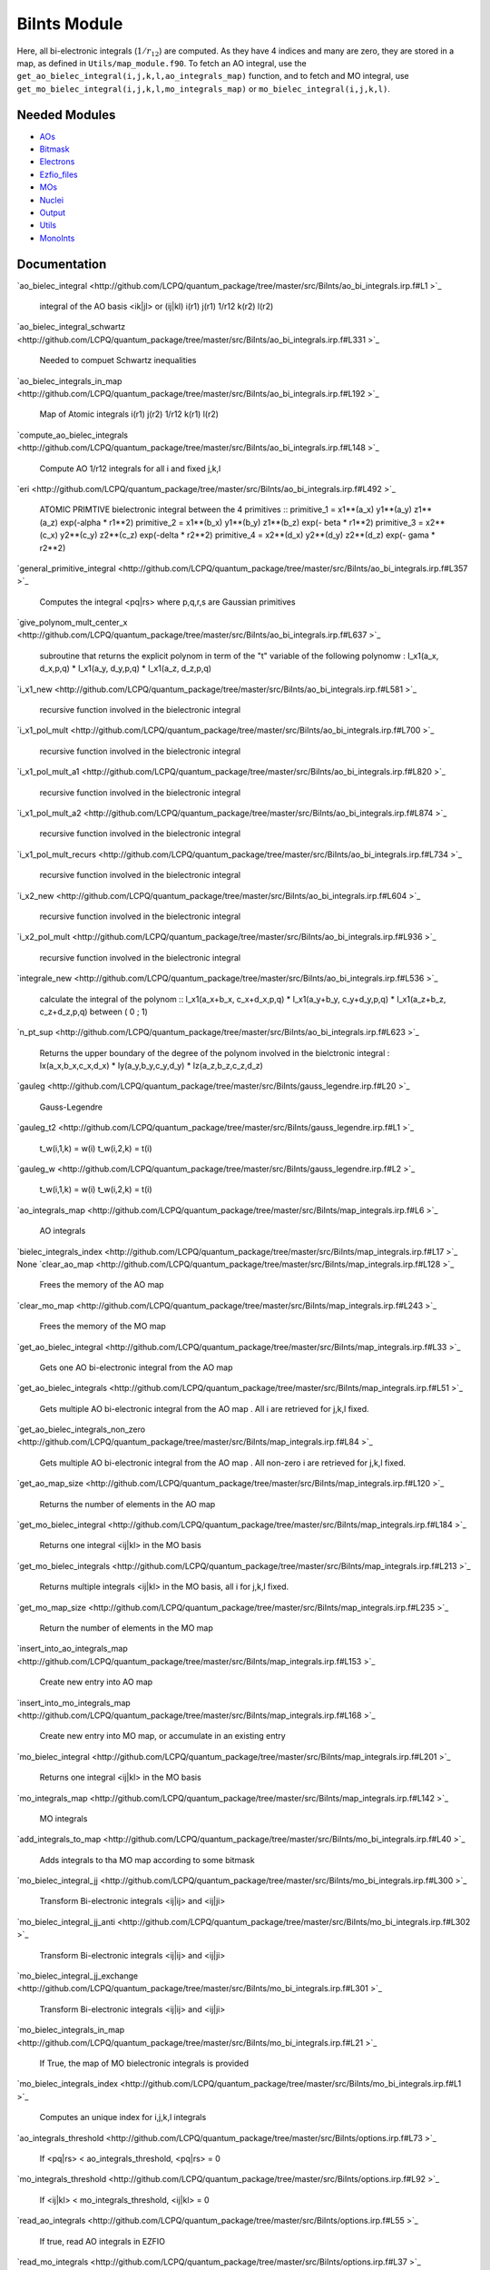 =============
BiInts Module
=============

Here, all bi-electronic integrals (:math:`1/r_{12}`) are computed. As they have
4 indices and many are zero, they are stored in a map, as defined in
``Utils/map_module.f90``.  To fetch an AO integral, use the
``get_ao_bielec_integral(i,j,k,l,ao_integrals_map)`` function, and to fetch and
MO integral, use ``get_mo_bielec_integral(i,j,k,l,mo_integrals_map)`` or
``mo_bielec_integral(i,j,k,l)``.


Needed Modules
==============

.. Do not edit this section. It was auto-generated from the
.. NEEDED_MODULES file.

* `AOs <http://github.com/LCPQ/quantum_package/tree/master/src/AOs>`_
* `Bitmask <http://github.com/LCPQ/quantum_package/tree/master/src/Bitmask>`_
* `Electrons <http://github.com/LCPQ/quantum_package/tree/master/src/Electrons>`_
* `Ezfio_files <http://github.com/LCPQ/quantum_package/tree/master/src/Ezfio_files>`_
* `MOs <http://github.com/LCPQ/quantum_package/tree/master/src/MOs>`_
* `Nuclei <http://github.com/LCPQ/quantum_package/tree/master/src/Nuclei>`_
* `Output <http://github.com/LCPQ/quantum_package/tree/master/src/Output>`_
* `Utils <http://github.com/LCPQ/quantum_package/tree/master/src/Utils>`_
* `MonoInts <http://github.com/LCPQ/quantum_package/tree/master/src/MonoInts>`_

Documentation
=============

.. Do not edit this section. It was auto-generated from the
.. NEEDED_MODULES file.

`ao_bielec_integral <http://github.com/LCPQ/quantum_package/tree/master/src/BiInts/ao_bi_integrals.irp.f#L1
>`_
  integral of the AO basis <ik|jl> or (ij|kl)
  i(r1) j(r1) 1/r12 k(r2) l(r2)

`ao_bielec_integral_schwartz <http://github.com/LCPQ/quantum_package/tree/master/src/BiInts/ao_bi_integrals.irp.f#L331
>`_
  Needed to compuet Schwartz inequalities

`ao_bielec_integrals_in_map <http://github.com/LCPQ/quantum_package/tree/master/src/BiInts/ao_bi_integrals.irp.f#L192
>`_
  Map of Atomic integrals
  i(r1) j(r2) 1/r12 k(r1) l(r2)

`compute_ao_bielec_integrals <http://github.com/LCPQ/quantum_package/tree/master/src/BiInts/ao_bi_integrals.irp.f#L148
>`_
  Compute AO 1/r12 integrals for all i and fixed j,k,l

`eri <http://github.com/LCPQ/quantum_package/tree/master/src/BiInts/ao_bi_integrals.irp.f#L492
>`_
  ATOMIC PRIMTIVE bielectronic integral between the 4 primitives ::
  primitive_1 = x1**(a_x) y1**(a_y) z1**(a_z) exp(-alpha * r1**2)
  primitive_2 = x1**(b_x) y1**(b_y) z1**(b_z) exp(- beta * r1**2)
  primitive_3 = x2**(c_x) y2**(c_y) z2**(c_z) exp(-delta * r2**2)
  primitive_4 = x2**(d_x) y2**(d_y) z2**(d_z) exp(- gama * r2**2)

`general_primitive_integral <http://github.com/LCPQ/quantum_package/tree/master/src/BiInts/ao_bi_integrals.irp.f#L357
>`_
  Computes the integral <pq|rs> where p,q,r,s are Gaussian primitives

`give_polynom_mult_center_x <http://github.com/LCPQ/quantum_package/tree/master/src/BiInts/ao_bi_integrals.irp.f#L637
>`_
  subroutine that returns the explicit polynom in term of the "t"
  variable of the following polynomw :
  I_x1(a_x, d_x,p,q) * I_x1(a_y, d_y,p,q) * I_x1(a_z, d_z,p,q)

`i_x1_new <http://github.com/LCPQ/quantum_package/tree/master/src/BiInts/ao_bi_integrals.irp.f#L581
>`_
  recursive function involved in the bielectronic integral

`i_x1_pol_mult <http://github.com/LCPQ/quantum_package/tree/master/src/BiInts/ao_bi_integrals.irp.f#L700
>`_
  recursive function involved in the bielectronic integral

`i_x1_pol_mult_a1 <http://github.com/LCPQ/quantum_package/tree/master/src/BiInts/ao_bi_integrals.irp.f#L820
>`_
  recursive function involved in the bielectronic integral

`i_x1_pol_mult_a2 <http://github.com/LCPQ/quantum_package/tree/master/src/BiInts/ao_bi_integrals.irp.f#L874
>`_
  recursive function involved in the bielectronic integral

`i_x1_pol_mult_recurs <http://github.com/LCPQ/quantum_package/tree/master/src/BiInts/ao_bi_integrals.irp.f#L734
>`_
  recursive function involved in the bielectronic integral

`i_x2_new <http://github.com/LCPQ/quantum_package/tree/master/src/BiInts/ao_bi_integrals.irp.f#L604
>`_
  recursive function involved in the bielectronic integral

`i_x2_pol_mult <http://github.com/LCPQ/quantum_package/tree/master/src/BiInts/ao_bi_integrals.irp.f#L936
>`_
  recursive function involved in the bielectronic integral

`integrale_new <http://github.com/LCPQ/quantum_package/tree/master/src/BiInts/ao_bi_integrals.irp.f#L536
>`_
  calculate the integral of the polynom ::
  I_x1(a_x+b_x, c_x+d_x,p,q) * I_x1(a_y+b_y, c_y+d_y,p,q) * I_x1(a_z+b_z, c_z+d_z,p,q)
  between ( 0 ; 1)

`n_pt_sup <http://github.com/LCPQ/quantum_package/tree/master/src/BiInts/ao_bi_integrals.irp.f#L623
>`_
  Returns the upper boundary of the degree of the polynom involved in the
  bielctronic integral :
  Ix(a_x,b_x,c_x,d_x) * Iy(a_y,b_y,c_y,d_y) * Iz(a_z,b_z,c_z,d_z)

`gauleg <http://github.com/LCPQ/quantum_package/tree/master/src/BiInts/gauss_legendre.irp.f#L20
>`_
  Gauss-Legendre

`gauleg_t2 <http://github.com/LCPQ/quantum_package/tree/master/src/BiInts/gauss_legendre.irp.f#L1
>`_
  t_w(i,1,k) = w(i)
  t_w(i,2,k) = t(i)

`gauleg_w <http://github.com/LCPQ/quantum_package/tree/master/src/BiInts/gauss_legendre.irp.f#L2
>`_
  t_w(i,1,k) = w(i)
  t_w(i,2,k) = t(i)

`ao_integrals_map <http://github.com/LCPQ/quantum_package/tree/master/src/BiInts/map_integrals.irp.f#L6
>`_
  AO integrals

`bielec_integrals_index <http://github.com/LCPQ/quantum_package/tree/master/src/BiInts/map_integrals.irp.f#L17
>`_
None
`clear_ao_map <http://github.com/LCPQ/quantum_package/tree/master/src/BiInts/map_integrals.irp.f#L128
>`_
  Frees the memory of the AO map

`clear_mo_map <http://github.com/LCPQ/quantum_package/tree/master/src/BiInts/map_integrals.irp.f#L243
>`_
  Frees the memory of the MO map

`get_ao_bielec_integral <http://github.com/LCPQ/quantum_package/tree/master/src/BiInts/map_integrals.irp.f#L33
>`_
  Gets one AO bi-electronic integral from the AO map

`get_ao_bielec_integrals <http://github.com/LCPQ/quantum_package/tree/master/src/BiInts/map_integrals.irp.f#L51
>`_
  Gets multiple AO bi-electronic integral from the AO map .
  All i are retrieved for j,k,l fixed.

`get_ao_bielec_integrals_non_zero <http://github.com/LCPQ/quantum_package/tree/master/src/BiInts/map_integrals.irp.f#L84
>`_
  Gets multiple AO bi-electronic integral from the AO map .
  All non-zero i are retrieved for j,k,l fixed.

`get_ao_map_size <http://github.com/LCPQ/quantum_package/tree/master/src/BiInts/map_integrals.irp.f#L120
>`_
  Returns the number of elements in the AO map

`get_mo_bielec_integral <http://github.com/LCPQ/quantum_package/tree/master/src/BiInts/map_integrals.irp.f#L184
>`_
  Returns one integral <ij|kl> in the MO basis

`get_mo_bielec_integrals <http://github.com/LCPQ/quantum_package/tree/master/src/BiInts/map_integrals.irp.f#L213
>`_
  Returns multiple integrals <ij|kl> in the MO basis, all
  i for j,k,l fixed.

`get_mo_map_size <http://github.com/LCPQ/quantum_package/tree/master/src/BiInts/map_integrals.irp.f#L235
>`_
  Return the number of elements in the MO map

`insert_into_ao_integrals_map <http://github.com/LCPQ/quantum_package/tree/master/src/BiInts/map_integrals.irp.f#L153
>`_
  Create new entry into AO map

`insert_into_mo_integrals_map <http://github.com/LCPQ/quantum_package/tree/master/src/BiInts/map_integrals.irp.f#L168
>`_
  Create new entry into MO map, or accumulate in an existing entry

`mo_bielec_integral <http://github.com/LCPQ/quantum_package/tree/master/src/BiInts/map_integrals.irp.f#L201
>`_
  Returns one integral <ij|kl> in the MO basis

`mo_integrals_map <http://github.com/LCPQ/quantum_package/tree/master/src/BiInts/map_integrals.irp.f#L142
>`_
  MO integrals

`add_integrals_to_map <http://github.com/LCPQ/quantum_package/tree/master/src/BiInts/mo_bi_integrals.irp.f#L40
>`_
  Adds integrals to tha MO map according to some bitmask

`mo_bielec_integral_jj <http://github.com/LCPQ/quantum_package/tree/master/src/BiInts/mo_bi_integrals.irp.f#L300
>`_
  Transform Bi-electronic integrals <ij|ij> and <ij|ji>

`mo_bielec_integral_jj_anti <http://github.com/LCPQ/quantum_package/tree/master/src/BiInts/mo_bi_integrals.irp.f#L302
>`_
  Transform Bi-electronic integrals <ij|ij> and <ij|ji>

`mo_bielec_integral_jj_exchange <http://github.com/LCPQ/quantum_package/tree/master/src/BiInts/mo_bi_integrals.irp.f#L301
>`_
  Transform Bi-electronic integrals <ij|ij> and <ij|ji>

`mo_bielec_integrals_in_map <http://github.com/LCPQ/quantum_package/tree/master/src/BiInts/mo_bi_integrals.irp.f#L21
>`_
  If True, the map of MO bielectronic integrals is provided

`mo_bielec_integrals_index <http://github.com/LCPQ/quantum_package/tree/master/src/BiInts/mo_bi_integrals.irp.f#L1
>`_
  Computes an unique index for i,j,k,l integrals

`ao_integrals_threshold <http://github.com/LCPQ/quantum_package/tree/master/src/BiInts/options.irp.f#L73
>`_
  If <pq|rs> < ao_integrals_threshold, <pq|rs> = 0

`mo_integrals_threshold <http://github.com/LCPQ/quantum_package/tree/master/src/BiInts/options.irp.f#L92
>`_
  If <ij|kl> < mo_integrals_threshold, <ij|kl> = 0

`read_ao_integrals <http://github.com/LCPQ/quantum_package/tree/master/src/BiInts/options.irp.f#L55
>`_
  If true, read AO integrals in EZFIO

`read_mo_integrals <http://github.com/LCPQ/quantum_package/tree/master/src/BiInts/options.irp.f#L37
>`_
  If true, read MO integrals in EZFIO

`write_ao_integrals <http://github.com/LCPQ/quantum_package/tree/master/src/BiInts/options.irp.f#L19
>`_
  If true, write AO integrals in EZFIO

`write_mo_integrals <http://github.com/LCPQ/quantum_package/tree/master/src/BiInts/options.irp.f#L1
>`_
  If true, write MO integrals in EZFIO



